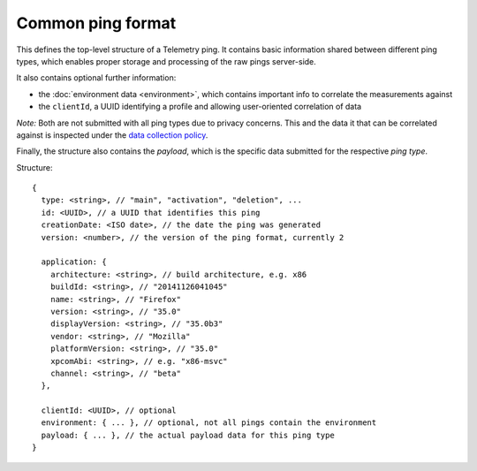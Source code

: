 
Common ping format
==================

This defines the top-level structure of a Telemetry ping.
It contains basic information shared between different ping types, which enables proper storage and processing of the raw pings server-side.

It also contains optional further information:

* the :doc:`environment data <environment>`, which contains important info to correlate the measurements against
* the ``clientId``, a UUID identifying a profile and allowing user-oriented correlation of data

*Note:* Both are not submitted with all ping types due to privacy concerns. This and the data it that can be correlated against is inspected under the `data collection policy <https://wiki.mozilla.org/Firefox/Data_Collection>`_.

Finally, the structure also contains the `payload`, which is the specific data submitted for the respective *ping type*.

Structure::

    {
      type: <string>, // "main", "activation", "deletion", ...
      id: <UUID>, // a UUID that identifies this ping
      creationDate: <ISO date>, // the date the ping was generated
      version: <number>, // the version of the ping format, currently 2

      application: {
        architecture: <string>, // build architecture, e.g. x86
        buildId: <string>, // "20141126041045"
        name: <string>, // "Firefox"
        version: <string>, // "35.0"
        displayVersion: <string>, // "35.0b3"
        vendor: <string>, // "Mozilla"
        platformVersion: <string>, // "35.0"
        xpcomAbi: <string>, // e.g. "x86-msvc"
        channel: <string>, // "beta"
      },

      clientId: <UUID>, // optional
      environment: { ... }, // optional, not all pings contain the environment
      payload: { ... }, // the actual payload data for this ping type
    }
